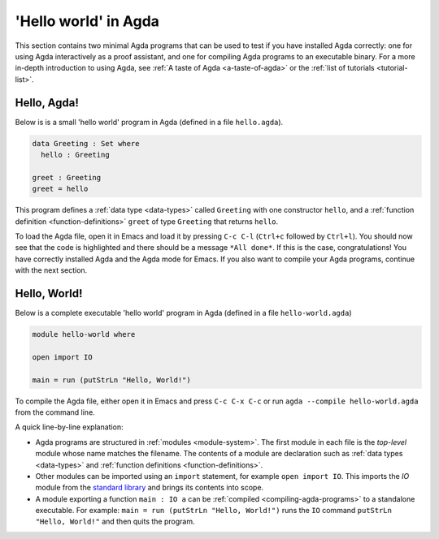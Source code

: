 
..
  ::
  module getting-started.hello-world where

.. _hello-world:

*********************
'Hello world' in Agda
*********************

This section contains two minimal Agda programs that can be used to
test if you have installed Agda correctly: one for using Agda
interactively as a proof assistant, and one for compiling Agda
programs to an executable binary. For a more in-depth introduction to
using Agda, see :ref:`A taste of Agda <a-taste-of-agda>` or the
:ref:`list of tutorials <tutorial-list>`.

Hello, Agda!
============

Below is is a small 'hello world' program in Agda (defined in a file
``hello.agda``).

.. code-block:: agda

  data Greeting : Set where
    hello : Greeting

  greet : Greeting
  greet = hello

This program defines a :ref:`data type <data-types>` called
``Greeting`` with one constructor ``hello``, and a :ref:`function
definition <function-definitions>` ``greet`` of type ``Greeting`` that
returns ``hello``.

To load the Agda file, open it in Emacs and load it by pressing ``C-c
C-l`` (``Ctrl+c`` followed by ``Ctrl+l``). You should now see that the
code is highlighted and there should be a message ``*All done*``. If
this is the case, congratulations! You have correctly installed Agda
and the Agda mode for Emacs. If you also want to compile your Agda
programs, continue with the next section.

Hello, World!
=============

Below is a complete executable 'hello world' program in Agda (defined
in a file ``hello-world.agda``)

.. code-block:: agda

  module hello-world where

  open import IO

  main = run (putStrLn "Hello, World!")

To compile the Agda file, either open it in Emacs and press ``C-c C-x
C-c`` or run ``agda --compile hello-world.agda`` from the command
line.

A quick line-by-line explanation:

* Agda programs are structured in :ref:`modules <module-system>`. The
  first module in each file is the *top-level* module whose name
  matches the filename. The contents of a module are declaration such
  as :ref:`data types <data-types>` and :ref:`function definitions
  <function-definitions>`.

* Other modules can be imported using an ``import`` statement, for
  example ``open import IO``. This imports the `IO` module from the
  `standard library <std-lib_>`_ and brings its contents into scope.

* A module exporting a function ``main : IO a`` can be :ref:`compiled
  <compiling-agda-programs>` to a standalone executable.  For example:
  ``main = run (putStrLn "Hello, World!")`` runs the ``IO`` command
  ``putStrLn "Hello, World!"`` and then quits the program.

.. _std-lib: https://github.com/agda/agda-stdlib
